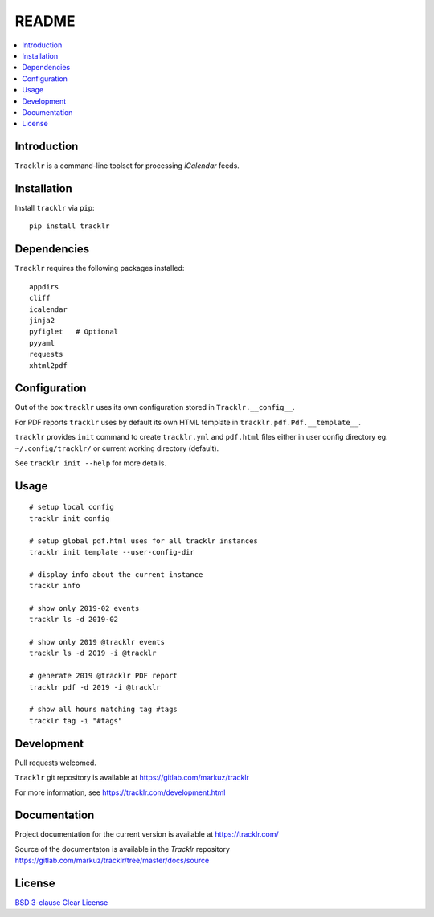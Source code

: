 README
======

.. contents::
      :local:


Introduction
------------

``Tracklr`` is a command-line toolset for processing `iCalendar` feeds.


Installation
------------

Install ``tracklr`` via ``pip``::

    pip install tracklr


Dependencies
------------

``Tracklr`` requires the following packages installed::

    appdirs
    cliff
    icalendar
    jinja2
    pyfiglet   # Optional
    pyyaml
    requests
    xhtml2pdf


Configuration
-------------

Out of the box ``tracklr`` uses its own configuration stored in ``Tracklr.__config__``.

For PDF reports ``tracklr`` uses by default its own HTML template in ``tracklr.pdf.Pdf.__template__``.

``tracklr`` provides ``init`` command to create ``tracklr.yml`` and ``pdf.html`` files either in
user config directory eg. ``~/.config/tracklr/`` or current working directory (default).

See ``tracklr init --help`` for more details.


Usage
-----

::

    # setup local config
    tracklr init config

    # setup global pdf.html uses for all tracklr instances
    tracklr init template --user-config-dir

    # display info about the current instance
    tracklr info

    # show only 2019-02 events
    tracklr ls -d 2019-02

    # show only 2019 @tracklr events
    tracklr ls -d 2019 -i @tracklr

    # generate 2019 @tracklr PDF report 
    tracklr pdf -d 2019 -i @tracklr

    # show all hours matching tag #tags
    tracklr tag -i "#tags"


Development
-----------

Pull requests welcomed.

``Tracklr`` git repository is available at https://gitlab.com/markuz/tracklr

For more information, see https://tracklr.com/development.html


Documentation
-------------

Project documentation for the current version is available at https://tracklr.com/

Source of the documentaton is available in the `Tracklr` repository
https://gitlab.com/markuz/tracklr/tree/master/docs/source


License
-------

`BSD 3-clause Clear License <https://gitlab.com/markuz/tracklr/blob/master/LICENSE>`_
